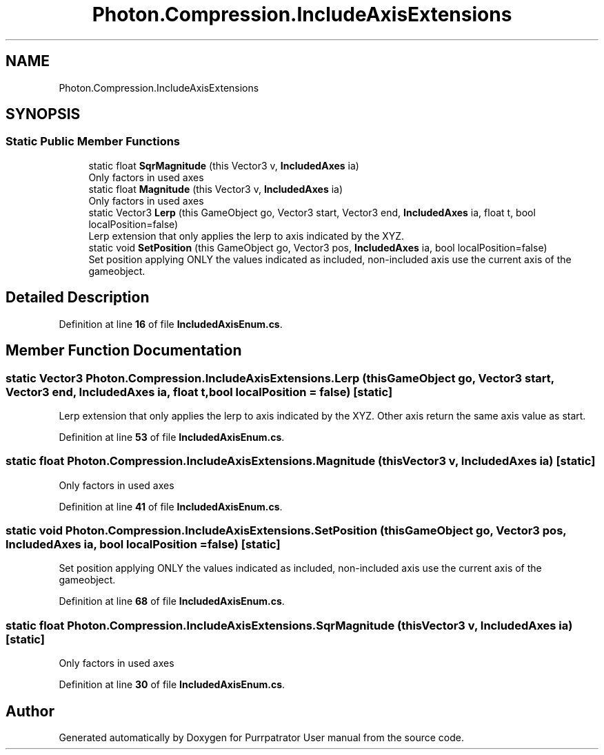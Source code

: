 .TH "Photon.Compression.IncludeAxisExtensions" 3 "Mon Apr 18 2022" "Purrpatrator User manual" \" -*- nroff -*-
.ad l
.nh
.SH NAME
Photon.Compression.IncludeAxisExtensions
.SH SYNOPSIS
.br
.PP
.SS "Static Public Member Functions"

.in +1c
.ti -1c
.RI "static float \fBSqrMagnitude\fP (this Vector3 v, \fBIncludedAxes\fP ia)"
.br
.RI "Only factors in used axes "
.ti -1c
.RI "static float \fBMagnitude\fP (this Vector3 v, \fBIncludedAxes\fP ia)"
.br
.RI "Only factors in used axes "
.ti -1c
.RI "static Vector3 \fBLerp\fP (this GameObject go, Vector3 start, Vector3 end, \fBIncludedAxes\fP ia, float t, bool localPosition=false)"
.br
.RI "Lerp extension that only applies the lerp to axis indicated by the XYZ\&. "
.ti -1c
.RI "static void \fBSetPosition\fP (this GameObject go, Vector3 pos, \fBIncludedAxes\fP ia, bool localPosition=false)"
.br
.RI "Set position applying ONLY the values indicated as included, non-included axis use the current axis of the gameobject\&. "
.in -1c
.SH "Detailed Description"
.PP 
Definition at line \fB16\fP of file \fBIncludedAxisEnum\&.cs\fP\&.
.SH "Member Function Documentation"
.PP 
.SS "static Vector3 Photon\&.Compression\&.IncludeAxisExtensions\&.Lerp (this GameObject go, Vector3 start, Vector3 end, \fBIncludedAxes\fP ia, float t, bool localPosition = \fCfalse\fP)\fC [static]\fP"

.PP
Lerp extension that only applies the lerp to axis indicated by the XYZ\&. Other axis return the same axis value as start\&. 
.PP
Definition at line \fB53\fP of file \fBIncludedAxisEnum\&.cs\fP\&.
.SS "static float Photon\&.Compression\&.IncludeAxisExtensions\&.Magnitude (this Vector3 v, \fBIncludedAxes\fP ia)\fC [static]\fP"

.PP
Only factors in used axes 
.PP
Definition at line \fB41\fP of file \fBIncludedAxisEnum\&.cs\fP\&.
.SS "static void Photon\&.Compression\&.IncludeAxisExtensions\&.SetPosition (this GameObject go, Vector3 pos, \fBIncludedAxes\fP ia, bool localPosition = \fCfalse\fP)\fC [static]\fP"

.PP
Set position applying ONLY the values indicated as included, non-included axis use the current axis of the gameobject\&. 
.PP
Definition at line \fB68\fP of file \fBIncludedAxisEnum\&.cs\fP\&.
.SS "static float Photon\&.Compression\&.IncludeAxisExtensions\&.SqrMagnitude (this Vector3 v, \fBIncludedAxes\fP ia)\fC [static]\fP"

.PP
Only factors in used axes 
.PP
Definition at line \fB30\fP of file \fBIncludedAxisEnum\&.cs\fP\&.

.SH "Author"
.PP 
Generated automatically by Doxygen for Purrpatrator User manual from the source code\&.
